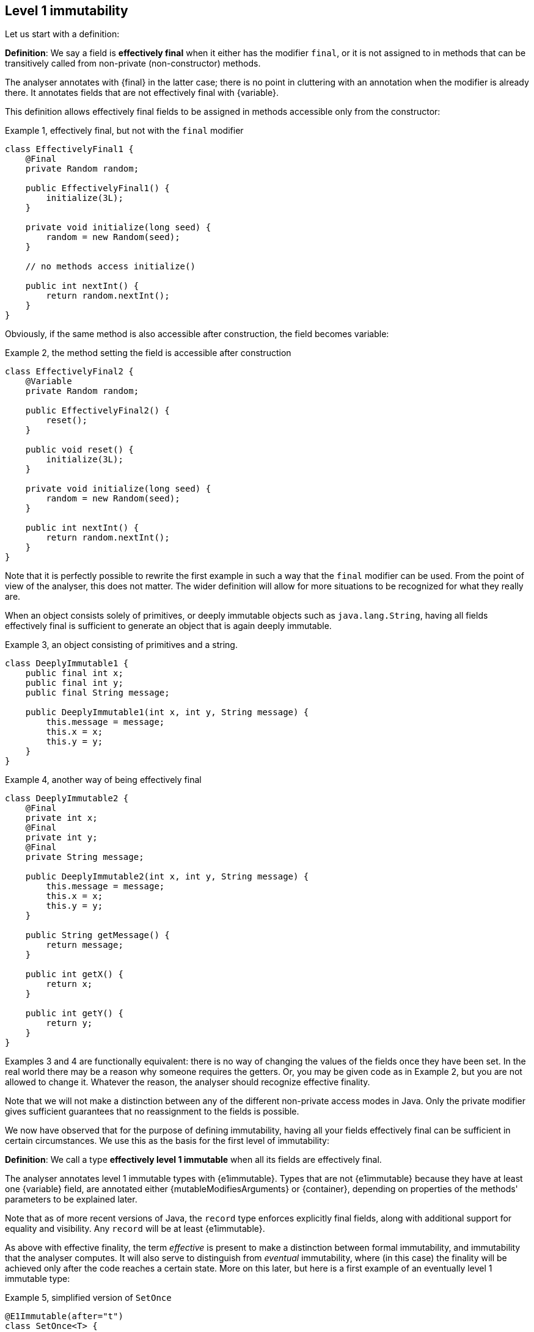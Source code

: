 == Level 1 immutability

Let us start with a definition:

****
*Definition*: We say a field is *effectively final* when it either has the modifier `final`, or it is not assigned to in methods that can be transitively called from non-private (non-constructor) methods.
****

The analyser annotates with {final} in the latter case; there is no point in cluttering with an annotation when the modifier is already there.
It annotates fields that are not effectively final with {variable}.

This definition allows effectively final fields to be assigned in methods accessible only from the constructor:

.Example {counter:example}, effectively final, but not with the `final` modifier
[source,java]
----
class EffectivelyFinal1 {
    @Final
    private Random random;

    public EffectivelyFinal1() {
        initialize(3L);
    }

    private void initialize(long seed) {
        random = new Random(seed);
    }

    // no methods access initialize()

    public int nextInt() {
        return random.nextInt();
    }
}
----

Obviously, if the same method is also accessible after construction, the field becomes variable:

.Example {counter:example}, the method setting the field is accessible after construction
[source,java]
----
class EffectivelyFinal2 {
    @Variable
    private Random random;

    public EffectivelyFinal2() {
        reset();
    }

    public void reset() {
        initialize(3L);
    }

    private void initialize(long seed) {
        random = new Random(seed);
    }

    public int nextInt() {
        return random.nextInt();
    }
}
----

Note that it is perfectly possible to rewrite the first example in such a way that the `final` modifier can be used.
From the point of view of the analyser, this does not matter.
The wider definition will allow for more situations to be recognized for what they really are.

When an object consists solely of primitives, or deeply immutable objects such as `java.lang.String`, having all fields effectively final is sufficient to generate an object that is again deeply immutable.

.Example {counter:example}, an object consisting of primitives and a string.[[deeply-immutable1]]
[source,java]
----
class DeeplyImmutable1 {
    public final int x;
    public final int y;
    public final String message;

    public DeeplyImmutable1(int x, int y, String message) {
        this.message = message;
        this.x = x;
        this.y = y;
    }
}
----

.Example {counter:example}, another way of being effectively final
[source,java]
----
class DeeplyImmutable2 {
    @Final
    private int x;
    @Final
    private int y;
    @Final
    private String message;

    public DeeplyImmutable2(int x, int y, String message) {
        this.message = message;
        this.x = x;
        this.y = y;
    }

    public String getMessage() {
        return message;
    }

    public int getX() {
        return x;
    }

    public int getY() {
        return y;
    }
}
----

Examples 3 and 4 are functionally equivalent: there is no way of changing the values of the fields once they have been set.
In the real world there may be a reason why someone requires the getters.
Or, you may be given code as in Example 2, but you are not allowed to change it.
Whatever the reason, the analyser should recognize effective finality.

Note that we will not make a distinction between any of the different non-private access modes in Java.
Only the private modifier gives sufficient guarantees that no reassignment to the fields is possible.

We now have observed that for the purpose of defining immutability, having all your fields effectively final can be sufficient in certain circumstances.
We use this as the basis for the first level of immutability:

****
*Definition*: We call a type *effectively level 1 immutable* when all its fields are effectively final.
****

The analyser annotates level 1 immutable types with {e1immutable}.
Types that are not {e1immutable} because they have at least one {variable} field, are annotated either {mutableModifiesArguments} or {container}, depending on properties of the methods' parameters to be explained later.

Note that as of more recent versions of Java, the `record` type enforces explicitly final fields, along with additional support for equality and visibility.
Any `record` will be at least {e1immutable}.

As above with effective finality, the term _effective_ is present to make a distinction between formal immutability, and immutability that the analyser computes.
It will also serve to distinguish from _eventual_ immutability, where (in this case) the finality will be achieved only after the code reaches a certain state.
More on this later, but here is a first example of an eventually level 1 immutable type:

.Example {counter:example}, simplified version of `SetOnce`
[source,java]
----
@E1Immutable(after="t")
class SetOnce<T> {
    private T t;

    @Mark("t")
    public void set(T t) {
        if(t == null) throw new NullPointerException();
        if(this.t != null) throw new IllegalStateException("Already set");
        this.t = t;
    }

    @Only(after="t")
    public void get() {
        if(this.t == null) throw new IllegalStateException("Not yet set");
        return this.t;
    }
}
----

Once a value has been set, the field `t` cannot be assigned anymore.

We have just observed that if one restricts to primitives and types like `java.lang.String`, level 1 immutability is sufficient to guarantee deep immutability.
It is not feasible, and we do not wish to, work only with deeply immutable objects.
Moreover, it is easy to see that level 1 immutability is not enough to guarantee what we intuitively may think immutability stands for:

.Example {counter:example}, level 1 immutability does not guarantee intuitive immutability
[source,java]
----
@E1Immutable
class StringsInArray {
    private final String[] data;
    public StringsInArray(String[] strings) {
        this.data = strings;
    }
    public String getFirst() {
        return data[0];
    }
}

...
String[] strings = { "a", "b" };
StringsInArray sia = new StringsInArray(strings);
Assert.assertEquals("a", sia.getFirst());
strings[0] = "c"; // <1>
Assert.assertEquals("c", sia.getFirst()); // <2>
----
<1> External modification of the array.
<2> As a consequence, the data structure has been modified.

To continue, we must first understand the notion of modification.
